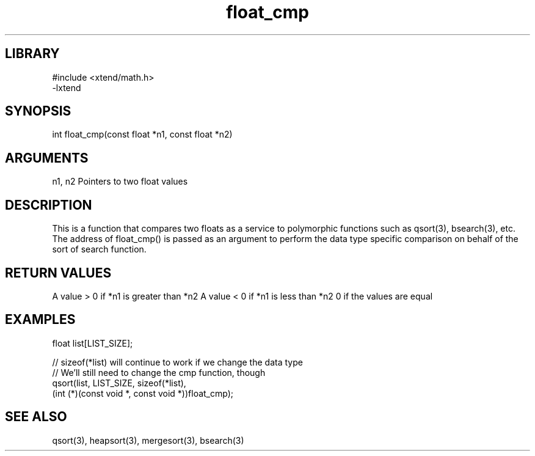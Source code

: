 \" Generated by c2man from float_cmp.c
.TH float_cmp 3

.SH LIBRARY
\" Indicate #includes, library name, -L and -l flags
.nf
.na
#include <xtend/math.h>
-lxtend
.ad
.fi

\" Convention:
\" Underline anything that is typed verbatim - commands, etc.
.SH SYNOPSIS
.PP
.nf
.na
int     float_cmp(const float *n1, const float *n2)
.ad
.fi

.SH ARGUMENTS
.nf
.na
n1, n2  Pointers to two float values
.ad
.fi

.SH DESCRIPTION

This is a function that compares two floats as a service to
polymorphic functions such as qsort(3), bsearch(3), etc.  The
address of float_cmp() is passed as an argument to perform the
data type specific comparison on behalf of the sort of search function.

.SH RETURN VALUES

A value > 0 if *n1 is greater than *n2
A value < 0 if *n1 is less than *n2
0 if the values are equal

.SH EXAMPLES
.nf
.na

float  list[LIST_SIZE];

// sizeof(*list) will continue to work if we change the data type
// We'll still need to change the cmp function, though
qsort(list, LIST_SIZE, sizeof(*list),
      (int (*)(const void *, const void *))float_cmp);
.ad
.fi

.SH SEE ALSO

qsort(3), heapsort(3), mergesort(3), bsearch(3)

